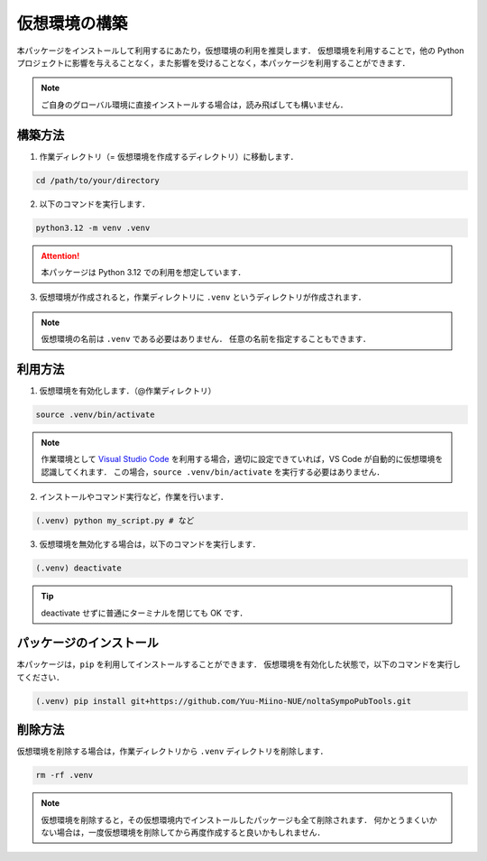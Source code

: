 .. _Visual Studio Code: https://code.visualstudio.com/

仮想環境の構築
=================

本パッケージをインストールして利用するにあたり，仮想環境の利用を推奨します．
仮想環境を利用することで，他の Python プロジェクトに影響を与えることなく，また影響を受けることなく，本パッケージを利用することができます．

.. note::

    ご自身のグローバル環境に直接インストールする場合は，読み飛ばしても構いません．

構築方法
-------------------

1. 作業ディレクトリ（= 仮想環境を作成するディレクトリ）に移動します．

.. code-block:: bash

    cd /path/to/your/directory

2. 以下のコマンドを実行します．

.. code-block:: bash

    python3.12 -m venv .venv

.. attention::

    本パッケージは Python 3.12 での利用を想定しています．

3. 仮想環境が作成されると，作業ディレクトリに ``.venv`` というディレクトリが作成されます．

.. note::

    仮想環境の名前は ``.venv`` である必要はありません．
    任意の名前を指定することもできます．

利用方法
----------------------------------------------

1. 仮想環境を有効化します．（@作業ディレクトリ）

.. code-block:: bash

    source .venv/bin/activate

.. note::

    作業環境として `Visual Studio Code`_ を利用する場合，適切に設定できていれば，VS Code が自動的に仮想環境を認識してくれます．
    この場合，``source .venv/bin/activate`` を実行する必要はありません．

2. インストールやコマンド実行など，作業を行います．

.. code-block:: bash

    (.venv) python my_script.py # など

3. 仮想環境を無効化する場合は，以下のコマンドを実行します．

.. code-block:: bash

    (.venv) deactivate

.. tip::

    deactivate せずに普通にターミナルを閉じても OK です．


パッケージのインストール
----------------------------------------------
本パッケージは，``pip`` を利用してインストールすることができます．
仮想環境を有効化した状態で，以下のコマンドを実行してください．

.. code-block:: bash

    (.venv) pip install git+https://github.com/Yuu-Miino-NUE/noltaSympoPubTools.git


削除方法
----------------------------------------------
仮想環境を削除する場合は，作業ディレクトリから ``.venv`` ディレクトリを削除します．

.. code-block:: bash

    rm -rf .venv

.. note::

    仮想環境を削除すると，その仮想環境内でインストールしたパッケージも全て削除されます．
    何かとうまくいかない場合は，一度仮想環境を削除してから再度作成すると良いかもしれません．
